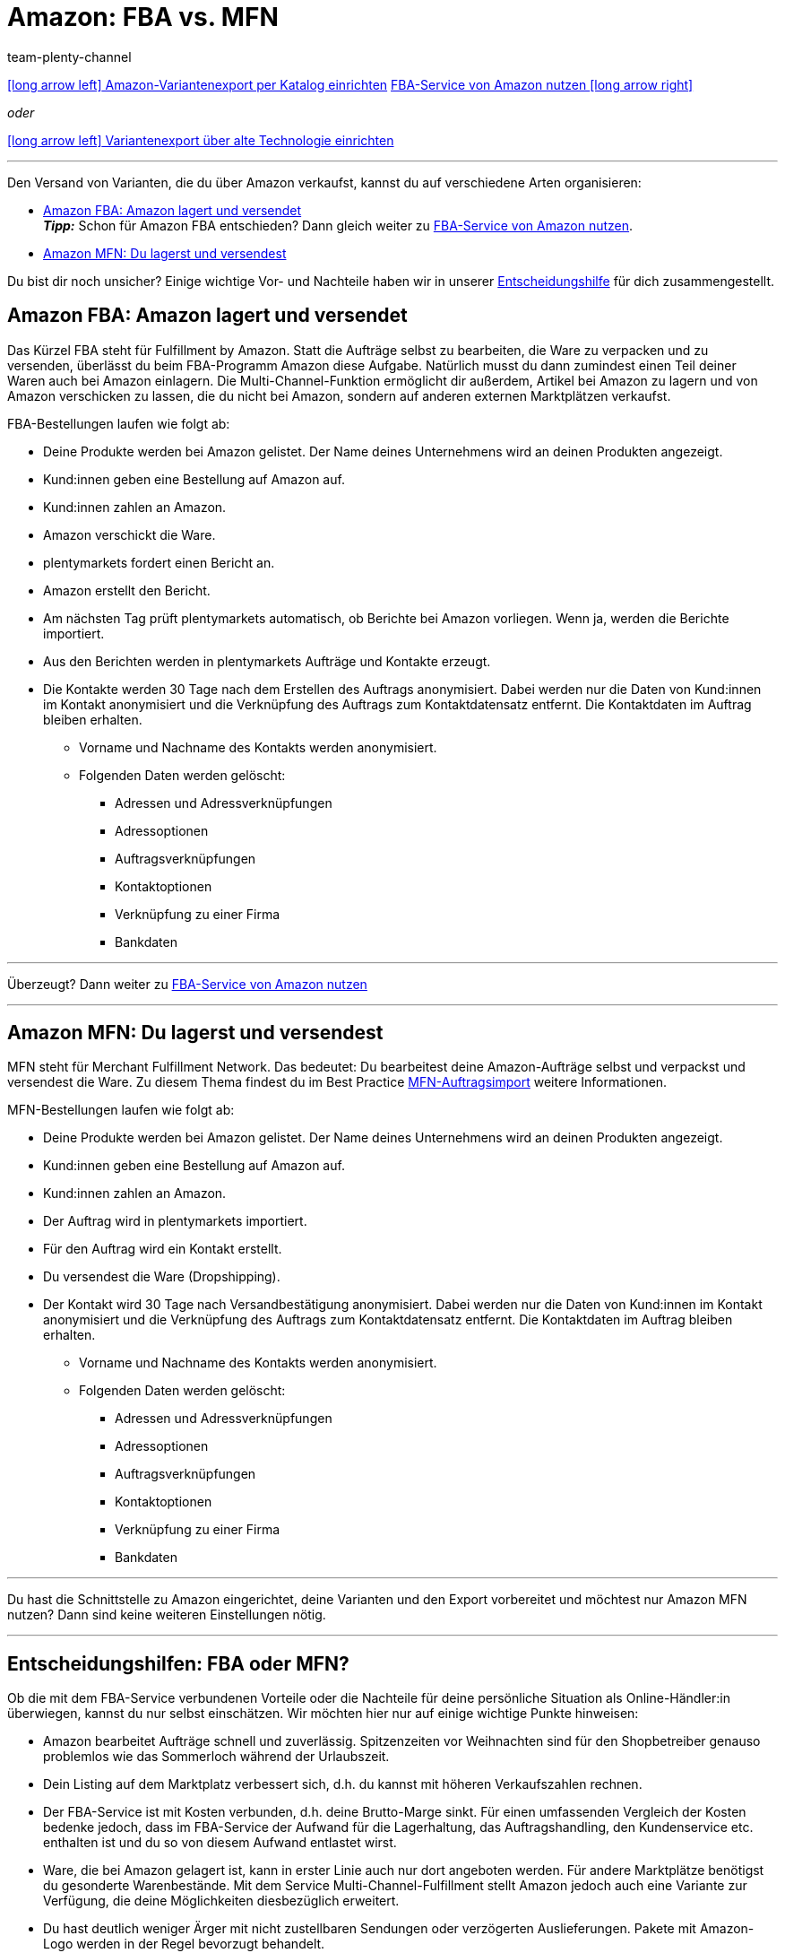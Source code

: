= Amazon: FBA vs. MFN
:keywords: Amazon FBA, FBA, FBA-Aufträge, FBA-Auftrag, MFN, Versand von Amazon-Aufträgen, Amazon Versand
:description: Multi-Channel in plentymarkets: Bereite deinen Versand für Amazon-Aufträge vor.
:page-aliases: fulfillment.adoc
:id: QYFYPFT
:author: team-plenty-channel

[.previous-next-navigation]
xref:maerkte:variantendaten-exportieren.adoc#[icon:long-arrow-left[] Amazon-Variantenexport per Katalog einrichten]
xref:maerkte:amazon-fba-nutzen.adoc#[FBA-Service von Amazon nutzen icon:long-arrow-right[]]

[.text-left]
_oder_

xref:maerkte:variantendaten-exportieren-alt.adoc#[icon:long-arrow-left[] Variantenexport über alte Technologie einrichten]

'''

Den Versand von Varianten, die du über Amazon verkaufst, kannst du auf verschiedene Arten organisieren:

* <<#100, Amazon FBA: Amazon lagert und versendet>> +
*_Tipp:_* Schon für Amazon FBA entschieden? Dann gleich weiter zu xref:maerkte:amazon-fba-nutzen.adoc#[FBA-Service von Amazon nutzen].
* <<#200, Amazon MFN: Du lagerst und versendest>>

Du bist dir noch unsicher? Einige wichtige Vor- und Nachteile haben wir in unserer <<#300, Entscheidungshilfe>> für dich zusammengestellt.

[#100]
== Amazon FBA: Amazon lagert und versendet

//tag::amazon-fba-description[]
Das Kürzel FBA steht für Fulfillment by Amazon. Statt die Aufträge selbst zu bearbeiten, die Ware zu verpacken und zu versenden, überlässt du beim FBA-Programm Amazon diese Aufgabe. Natürlich musst du dann zumindest einen Teil deiner Waren auch bei Amazon einlagern. Die Multi-Channel-Funktion ermöglicht dir außerdem, Artikel bei Amazon zu lagern und von Amazon verschicken zu lassen, die du nicht bei Amazon, sondern auf anderen externen Marktplätzen verkaufst.
//end::amazon-fba-description[]

//tag::amazon-fba-workflow[]
FBA-Bestellungen laufen wie folgt ab:

* Deine Produkte werden bei Amazon gelistet. Der Name deines Unternehmens wird an deinen Produkten angezeigt.
* Kund:innen geben eine Bestellung auf Amazon auf.
* Kund:innen zahlen an Amazon.
* Amazon verschickt die Ware.
* plentymarkets fordert einen Bericht an.
* Amazon erstellt den Bericht.
* Am nächsten Tag prüft plentymarkets automatisch, ob Berichte bei Amazon vorliegen. Wenn ja, werden die Berichte importiert.
* Aus den Berichten werden in plentymarkets Aufträge und Kontakte erzeugt.
* Die Kontakte werden 30 Tage nach dem Erstellen des Auftrags anonymisiert. Dabei werden nur die Daten von Kund:innen im Kontakt anonymisiert und die Verknüpfung des Auftrags zum Kontaktdatensatz entfernt. Die Kontaktdaten im Auftrag bleiben erhalten. +
  ** Vorname und Nachname des Kontakts werden anonymisiert.
  ** Folgenden Daten werden gelöscht:
      *** Adressen und Adressverknüpfungen
      *** Adressoptionen
      *** Auftragsverknüpfungen
      *** Kontaktoptionen
      *** Verknüpfung zu einer Firma
      *** Bankdaten
//end::amazon-fba-workflow[]


'''

Überzeugt? Dann weiter zu xref:maerkte:amazon-fba-nutzen.adoc#[FBA-Service von Amazon nutzen]

'''

[#200]
== Amazon MFN: Du lagerst und versendest

//tag::amazon-mfn-description[]
MFN steht für Merchant Fulfillment Network. Das bedeutet: Du bearbeitest deine Amazon-Aufträge selbst und verpackst und versendest die Ware. Zu diesem Thema findest du im Best Practice xref:maerkte:best-practices-amazon-mfn-auftragsimport.adoc#[MFN-Auftragsimport] weitere Informationen.
//end::amazon-mfn-description[]

//tag::amazon-mfn-workflow[]
MFN-Bestellungen laufen wie folgt ab:

* Deine Produkte werden bei Amazon gelistet. Der Name deines Unternehmens wird an deinen Produkten angezeigt.
* Kund:innen geben eine Bestellung auf Amazon auf.
* Kund:innen zahlen an Amazon.
* Der Auftrag wird in plentymarkets importiert.
* Für den Auftrag wird ein Kontakt erstellt.
* Du versendest die Ware (Dropshipping).
* Der Kontakt wird 30 Tage nach Versandbestätigung anonymisiert. Dabei werden nur die Daten von Kund:innen im Kontakt anonymisiert und die Verknüpfung des Auftrags zum Kontaktdatensatz entfernt. Die Kontaktdaten im Auftrag bleiben erhalten. +
  ** Vorname und Nachname des Kontakts werden anonymisiert.
  ** Folgenden Daten werden gelöscht:
      *** Adressen und Adressverknüpfungen
      *** Adressoptionen
      *** Auftragsverknüpfungen
      *** Kontaktoptionen
      *** Verknüpfung zu einer Firma
      *** Bankdaten
//end::amazon-mfn-workflow[]

'''

Du hast die Schnittstelle zu Amazon eingerichtet, deine Varianten und den Export vorbereitet und möchtest nur Amazon MFN nutzen? Dann sind keine weiteren Einstellungen nötig.

'''

[#300]
== Entscheidungshilfen: FBA oder MFN?

Ob die mit dem FBA-Service verbundenen Vorteile oder die Nachteile für deine persönliche Situation als Online-Händler:in überwiegen, kannst du nur selbst einschätzen. Wir möchten hier nur auf einige wichtige Punkte hinweisen:

*  Amazon bearbeitet Aufträge schnell und zuverlässig. Spitzenzeiten vor Weihnachten sind für den Shopbetreiber genauso problemlos wie das Sommerloch während der Urlaubszeit.
*  Dein Listing auf dem Marktplatz verbessert sich, d.h. du kannst mit höheren Verkaufszahlen rechnen.
*  Der FBA-Service ist mit Kosten verbunden, d.h. deine Brutto-Marge sinkt. Für einen umfassenden Vergleich der Kosten bedenke jedoch, dass im FBA-Service der Aufwand für die Lagerhaltung, das Auftragshandling, den Kundenservice etc. enthalten ist und du so von diesem Aufwand entlastet wirst.
*  Ware, die bei Amazon gelagert ist, kann in erster Linie auch nur dort angeboten werden. Für andere Marktplätze benötigst du gesonderte Warenbestände. Mit dem Service Multi-Channel-Fulfillment stellt Amazon jedoch auch eine Variante zur Verfügung, die deine Möglichkeiten diesbezüglich erweitert.
*  Du hast deutlich weniger Ärger mit nicht zustellbaren Sendungen oder verzögerten Auslieferungen. Pakete mit Amazon-Logo werden in der Regel bevorzugt behandelt.

[#next-steps]
[#400]
== Nächste Schritte

Du hast die Schnittstelle zu Amazon eingerichtet und deine Varianten und den Export vorbereitet. Wie es jetzt weitergeht kommt darauf an, ob du dich für den FBA-Service von Amazon entschieden hast.

Wenn du den FBA-Service von Amazon nutzen möchtest:

* xref:maerkte:amazon-fba-nutzen.adoc#[FBA-Service von Amazon nutzen]

TIP: Du hast die Schnittstelle zu Amazon eingerichtet, deine Varianten und den Export vorbereitet und möchtest nur Amazon MFN nutzen? Dann sind keine weiteren Einstellungen nötig.

Wenn du weitere Amazon-Services nutzen möchtest:

* xref:maerkte:amazon-geschenkservice-nutzen.adoc#[Amazon-Geschenkservice nutzen]
* xref:maerkte:amazon-business-einrichten.adoc#[Amazon Business einrichten]
* xref:maerkte:amazon-pay-einrichten.adoc#[Amazon Pay einrichten]
* xref:maerkte:AmazonVCSDashboard.adoc#[Plugin AmazonVCSDashboard nutzen]

'''

[.previous-next-navigation]
xref:maerkte:variantendaten-exportieren.adoc#[icon:long-arrow-left[] Amazon-Variantenexport per Katalog einrichten]
xref:maerkte:amazon-fba-nutzen.adoc#[FBA-Service von Amazon nutzen icon:long-arrow-right[]]

[.text-left]
_oder_

xref:maerkte:variantendaten-exportieren-alt.adoc#[icon:long-arrow-left[] Variantenexport über alte Technologie einrichten]

